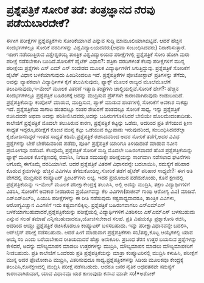 * ಪ್ರಶ್ನೆಪತ್ರಿಕೆ ಸೋರಿಕೆ ತಡೆ: ತಂತ್ರಜ್ಞಾನದ ನೆರವು ಪಡೆಯಬಾರದೇಕೆ?

ಈಗೀಗ ಪರೀಕ್ಷೆಗಳ ಪ್ರಶ್ನೆಪತ್ರಿಕೆಗಳು ಸೋರಿಕೆಯಾಗಿವೆ ಎನ್ನುವ ಸುದ್ದಿ
ಮಾಮೂಲಿಯಾಗಿಬಿಟ್ಟಿವೆ. ಆದರೆ ಹೆಚ್ಚಿನ ಸಂದರ್ಭಗಳಲ್ಲೂ ಸೋರಿಕೆ ವರದಿಗಳನ್ನು
ವಿಶ್ವವಿದ್ಯಾಲಯದವರು(ಅಥವಾ ಸಂಬಂಧಿಸಿದವರು) ನಿರಾಕರಿಸುತ್ತಾರೆ. ಇದೀಗ ನಡೆಯುತ್ತಿರುವ
ವಿಶ್ವೇಶ್ವರಯ್ಯ ತಾಂತ್ರಿಕ ವಿಶ್ವವಿದ್ಯಾಲಯದ ಪರೀಕ್ಷೆಗಳಲ್ಲಿ ಪ್ರಶ್ನೆಪತ್ರಿಕೆ ಸೋರಿ
ಹೋಗಿ ಮರು ಪರೀಕ್ಷೆ ನಡೆಸಬೇಕಾಗಿ ಬಂದಿದೆ.ಸೋರಿಕೆಗೆ ಹೈಟೆಕ್ ವಿಧಾನ?: ಪತ್ರಿಕಾ
ವರದಿಗಳಂತೆ ಕೆಲವು ಪರೀಕ್ಷೆಗಳಿಗೆ ಮುನ್ನ ಪರೀಕ್ಷೆಯ ಪ್ರಶ್ನೆಗಳು ಎಸ್ ಎಮ್ ಎಸ್
ಸಂದೇಶದ ಮೂಲಕ ವಿದ್ಯಾರ್ಥಿಗಳಿಗೆ ಸಿಗುತ್ತಿದ್ದುವು. ಪ್ರಶ್ನೆಪತ್ರಿಕೆ ಸೋರಿಕೆಗೆ
ಹೈಟೆಕ್ ವಿಧಾನ ಬಳಕೆಯಾಗುವುದು ಹಿಂದಿನಿಂದಲೂ ಇದೆ. ಪ್ರಶ್ನೆಪತ್ರಿಕೆಗಳ ಪೋಟೋಸ್ಟಾಟ್
ಪ್ರತಿಗಳನ್ನು ತೆಗೆದು, ಅವನ್ನು ವ್ಯಾಪಕವಾಗಿ ವಿದ್ಯಾರ್ಥಿಗಳ ಕೈಗೆ ತಲುಪಿಸುವುದು,
ಫ್ಯಾಕ್ಸ್ ಮೂಲಕ ರಾಜ್ಯದ ಮೂಲೆಮೂಲೆಗೆ ತಲುಪಿಸುವುದು,ಇ-ಮೇಲ್ ಮೂಲಕ ವಿತರಣೆ ಇತ್ಯಾದಿ
ತಂತ್ರಗಳು ಚಾಲ್ತಿಯಲ್ಲಿವೆ.ಸೋರಿಕೆ ಹೇಗೆ?: ಹೆಚ್ಚಿನ ಸಂದರ್ಭಗಳಲ್ಲೂ ಪ್ರಶ್ನೆಪತ್ರಿಕೆ
ಬಹಿರಂಗಕ್ಕೆ ಅದನ್ನು ಮುದ್ರಿಸುವ ಪ್ರೆಸ್‌ಗಳೇ ಕಾರಣವಾಗಿರುವುದು ಕಂಡುಬಂದಿದೆ.
ಪ್ರಶ್ನೆಪತ್ರಿಕೆಯನ್ನು ಕಂಪೋಸ್ ಮಾಡುವ, ಮುದ್ರಿಸುವ, ಪ್ಯಾಕ್‌ ಮಾಡುವ ಹಂತಗಳಲ್ಲಿ
ಸೋರಿಕೆಗೆ ಅವಕಾಶ ಸಾಕಷ್ಟು ಇದೆ. ಪ್ರಶ್ನೆಪತ್ರಿಕೆಯ ಸಾಗಾಟ ಹಂತದಲ್ಲೂ ನಂತರ ಶೇಖರಣೆ
ಹಂತದಲ್ಲೂ ಸೋರಿಕೆ ಸಾಧ್ಯ. ಇನ್ನು ಪ್ರಶ್ನೆಪತ್ರಿಕೆ ರಚಿಸಿದವರೇ ಅಥವಾ ಅದನ್ನು
ಪರಿಶೀಲಿಸಿದವರು,ಅದನ್ನು ಬಹಿರಂಗಗೊಳಿಸಿದರೆ ಬೇಲಿಯೇ ಹೊಲಮೇದಂತಾದೀತು. ಕಾಲೇಜಿಗೆ
ಪ್ರಶ್ನೆಪತ್ರಿಕೆ ಮೊದಲೇ ತಲುಪಿರುವ ಕಾರಣ, ಪ್ರಶ್ನೆಪತ್ರಿಕೆ ಕಟ್ಟನ್ನು ಒಡೆದು,
ಅದರಿಂದ ಪ್ರತಿ ತೆಗೆಯುವ ಕ್ಷೀಣ ಸಾಧ್ಯತೆ ಇದ್ದರೂ,ಪರೀಕ್ಷೆಗೆ ಕೊಂಚ ಮುನ್ನ ಕಟ್ಟು
ಒಡೆಯುವ ಕಟ್ಟುಪಾಡು ಇರುವುದರಿಂದ, ಸಂಬಂಧಿಸಿದವರೆಲ್ಲಾ ಕೈಜೋಡಿಸದಿದ್ದರೆ ಇಂತಹ
ಸಾಧ್ಯತೆ ಕಡಿಮೆ.ಪ್ರಶ್ನೆಪತ್ರಿಕೆ ರಚಿಸಿದವರಿಂದ ಅದರ ಸೋರಿಕೆ ತಡೆಗೆ,ಅದರ ವಿವಿಧ
ಪ್ರಶ್ನೆಗಳನ್ನು ಬೇರೆ ಬೇರೆಯವರಿಂದ ಪಡೆದು, ಪೂರ್ತಿ ಪ್ರಶ್ನೆಪತ್ರಿಕೆ ಯಾರಿಗೂ
ತಿಳಿಯದಂತೆ ಮಾಡುವ ನವೀನ ಪ್ರಯೋಗವೂ ನಡೆದಿವೆ. ಕೆಲವೊಮ್ಮೆ ಪ್ರಶ್ನೆಪತ್ರಿಕೆ ಸೋರಿಕೆ
ಸುದ್ದಿ ಮೊದಲೇ ಬಹಿರಂಗವಾದರೆ ಹೊಸ ಪ್ರಶ್ನೆಪತ್ರಿಕೆಯನ್ನು ಫ್ಯಾಕ್ಸ್ ಮೂಲಕ
ಕೊನೆಕ್ಷಣದಲ್ಲಿ ರವಾನಿಸಿ, ನಿಗದಿತ ಸಮಯಕ್ಕೇ ಪರೀಕ್ಷೆಯನ್ನು ಸಾಂಗವಾಗಿ ನಡೆಸಲಾದ
ಘಟನೆಗಳು ಆಗೊಮ್ಮೆ ಈಗೊಮ್ಮೆ ವರದಿಯಾಗಿವೆ. ಆದರೆ ಪ್ರಶ್ನೆಪತ್ರಿಕೆ ವಿತರಣೆ
ವಿಧಾನವನ್ನೇ ಬದಲಾಯಿಸಿ, ಸಮಸ್ಯೆಗೆ ಪರಿಹಾರ ಕೊಡುವ ಕ್ರಮಗಳನ್ನು ಹೆಚ್ಚಿನ ವಿವಿಗಳೂ
ತೆಗೆದುಕೊಂಡಿಲ್ಲ.ಸೋರಿಕೆ ತಡೆಗೆ ಹೈಟೆಕ್ ಪರಿಹಾರ ಸಾಧ್ಯವೇ?: ಈಗ ಅತಿ ವೇಗದಲ್ಲಿ
ಮುದ್ರಿಸುವ ಕಂಪ್ಯೂಟರ್‍ ಪ್ರಿಂಟರ್‌ಗಳು ಲಭ್ಯ. ಇದರ ಪ್ರಯೋಜನ ಪಡೆದುಕೊಂಡು, ಕೊನೆ
ಕ್ಷಣದಲ್ಲಿ ಪ್ರಶ್ನೆಪತ್ರಿಕೆಯನ್ನು ಇ-ಮೇಲ್ ಮೂಲಕ ಪರೀಕ್ಷಾಕೇಂದ್ರಕ್ಕೆ ತಲುಪಿಸಿ,
ಅಲ್ಲಿ ಅದನ್ನು ಮುದ್ರಿಸಿ, ತಕ್ಷಣ ವಿದ್ಯಾರ್ಥಿಗಳಿಗೆ ವಿತರಿಸಿ, ಸೋರಿಕೆಗೆ ಅವಕಾಶ
ನೀಡದಿರುವ ಪ್ರಯೋಗವನ್ನು ಕೆಲ ವಿವಿಗಳು(ರಾಜೀವ್ ಗಾಂಧಿ ಆರೋಗ್ಯ ವಿವಿ) ಮಾಡಿವೆ.
ಎಸ್‌ಎಸ್‌ಎಲ್‌ಸಿ, ಪಿಯುಸಿ ಪರೀಕ್ಷೆಗಳನ್ನು ಈ ರೀತಿ ನಡೆಸುವುದು ಕಷ್ಟಸಾಧ್ಯವಾದರೂ,
ತಾಂತ್ರಿಕ ವಿವಿಗಳು, ಆರೋಗ್ಯವಿಜ್ಷಾನ ವಿವಿಗಳಿಗೆ ಇದು ಕಷ್ಟವಾಗಲಿಕ್ಕಿಲ್ಲ.
ಪ್ರಶ್ನೆಪತ್ರಿಕೆ ಬಹಿರಂಗವಾಗಲು ಎಸ್‌ಎಮ್‌ಎಸ್‌
ಬಳಕೆಯಾಗಬಹುದಾದರೆ,ಪ್ರಶ್ನೆಪತ್ರಿಕೆಯನ್ನು ಪರೀಕ್ಷೆಯಲ್ಲಿ ವಿದ್ಯಾರ್ಥಿಗಳಿಗೆ
ವಿತರಿಸಲು ಎಸ್‌ಎಮ್‌ಎಸ್‌ ಬಳಸಬಹುದು ಎನ್ನುವ ಸಲಹೆ ತಮಾಷೆ
ಎನ್ನಿಸಬಹುದಾದರೂ,ಯೋಚಿಸಬೇಕಾದ ಸಲಹೆ. ಪ್ರತಿ ವಿಷಯಕ್ಕೂ ಪ್ರಶ್ನಾಕೋಠಿ ರಚಿಸಿ, ಅದರಿಂದ
ಆಯ್ದು ಪ್ರಶ್ನೆಪತ್ರಿಕೆ ರಚಿಸಿಕೊಡಲೂ ಕಂಪ್ಯೂಟರ್‍ ಬಳಸಬಹುದು. ಇನ್ನು
ಪರೀಕ್ಷಾವಿಧಾನವನ್ನೇ ಬದಲಿಸಿ, ಆನ್‌ಲೈನ್‌ ಪರೀಕ್ಷೆ ನಡೆಸಬಹುದು. ಆದರೆ ಹೀಗೆ ಮಾಡುವಾಗ
ಪ್ರಶ್ನೆಪತ್ರಿಕೆಗಳು ಸರಿ/ತಪ್ಪು,ಕೊಟ್ಟ ಆಯ್ಕೆಗಳಲ್ಲಿ ಯಾವ ಆಯ್ಕೆ ಸರಿ ಎಂದು
ಬರೆಯಬೇಕಾದ ರೀತಿಯವಾದರೆ ಹೆಚ್ಚು ಅನುಕೂಲ. ಪ್ರಬಂಧ ತೆರನ ಉತ್ತರ ಬಯಸುವ
ಪ್ರಶ್ನೆಗಳನ್ನು ಕೇಳಿದರೆ, ಅದನ್ನು ಮೌಲ್ಯಮಾಪನ ಮಾಡಲು ಉತ್ತರಗಳನ್ನು ಮುದ್ರಿಸಿ,
ಮೌಲ್ಯಮಾಪನ ಮಾಡಲು ಮೌಲ್ಯಮಾಪಕರಿಗೆ ನೀಡಬಹುದು. ಪ್ರತಿ ಕಾಲೇಜಿಗೆ ಒಂದೆರಡು ಪ್ರತಿ
ಪ್ರಶ್ನೆಪತ್ರಿಕೆಯನ್ನು ಮಾತ್ರಾ ಕಂಪ್ಯೂಟರಿನಲ್ಲಿ ಮುದ್ರಿಸಿ ಕಳುಹಿಸಿ, ಪರೀಕ್ಷೆಗೆ
ಮುನ್ನ ಅದರ ಫೊಟೋಕಾಪಿ ಮುದ್ರಿಸಿ, ವಿತರಿಸುವುದೂ ಸಾಧ್ಯ.ಪ್ರಶ್ನೆಪತ್ರಿಕಗಳನ್ನು ಸಿಡಿಯ
ಮೂಲಕವೂ ಕೇಂದ್ರಕ್ಕೆ ತಲುಪಿಸಿ,ಕೊನೆಕ್ಷಣದಲ್ಲಿ ಮುದ್ರಿಸಿ ಪರೀಕ್ಷೆ ನಡೆಸಬಹುದು. ಆದರೂ
ಜನರ ನೈತಿಕ ಅಧಪತನವೇ ಸಮಸ್ಯೆಗೆ ಕಾರಣವಾಗಿರುವಾಗ, ಯಾವ ವಿಧಾನವೂ ಯಶ ಕಾಣುವುದು ಕನಸಿನ
ಮಾತೇ ಸರಿ!*ಅಶೋಕ್‌
